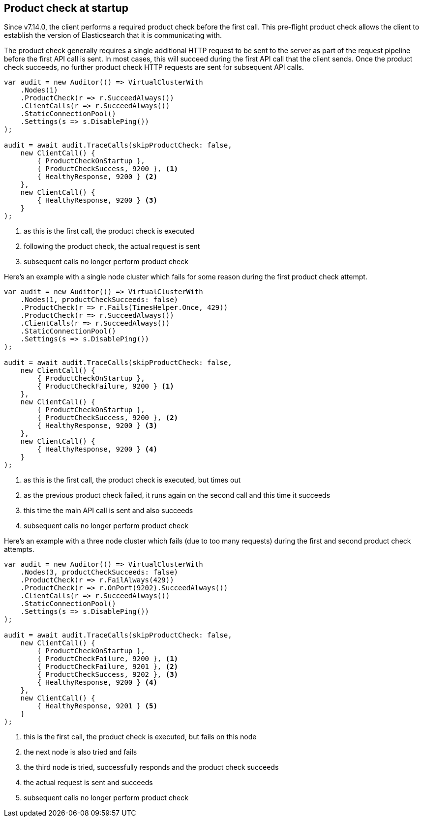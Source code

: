 :ref_current: https://www.elastic.co/guide/en/elasticsearch/reference/7.x

:github: https://github.com/elastic/elasticsearch-net

:nuget: https://www.nuget.org/packages

////
IMPORTANT NOTE
==============
This file has been generated from https://github.com/elastic/elasticsearch-net/tree/7.x/src/Tests/Tests/ClientConcepts/ConnectionPooling/ProductChecking/ProductCheckAtStartup.doc.cs. 
If you wish to submit a PR for any spelling mistakes, typos or grammatical errors for this file,
please modify the original csharp file found at the link and submit the PR with that change. Thanks!
////

[[product-check-at-startup]]
== Product check at startup

Since v7.14.0, the client performs a required product check before the first call.
This pre-flight product check allows the client to establish the version of Elasticsearch that it is communicating with.

The product check generally requires a single additional HTTP request to be sent to the server as part of the request pipeline before
the first API call is sent. In most cases, this will succeed during the first API call that the client sends.
Once the product check succeeds, no further product check HTTP requests are sent for subsequent API calls.

[source,csharp]
----
var audit = new Auditor(() => VirtualClusterWith
    .Nodes(1)
    .ProductCheck(r => r.SucceedAlways())
    .ClientCalls(r => r.SucceedAlways())
    .StaticConnectionPool()
    .Settings(s => s.DisablePing())
);

audit = await audit.TraceCalls(skipProductCheck: false,
    new ClientCall() {
        { ProductCheckOnStartup },
        { ProductCheckSuccess, 9200 }, <1>
        { HealthyResponse, 9200 } <2>
    },
    new ClientCall() {
        { HealthyResponse, 9200 } <3>
    }
);
----
<1> as this is the first call, the product check is executed
<2> following the product check, the actual request is sent
<3> subsequent calls no longer perform product check

Here's an example with a single node cluster which fails for some reason during the first product check attempt. 

[source,csharp]
----
var audit = new Auditor(() => VirtualClusterWith
    .Nodes(1, productCheckSucceeds: false)
    .ProductCheck(r => r.Fails(TimesHelper.Once, 429))
    .ProductCheck(r => r.SucceedAlways())
    .ClientCalls(r => r.SucceedAlways())
    .StaticConnectionPool()
    .Settings(s => s.DisablePing())
);

audit = await audit.TraceCalls(skipProductCheck: false,
    new ClientCall() {
        { ProductCheckOnStartup },
        { ProductCheckFailure, 9200 } <1>
    },
    new ClientCall() {
        { ProductCheckOnStartup },
        { ProductCheckSuccess, 9200 }, <2>
        { HealthyResponse, 9200 } <3>
    },
    new ClientCall() {
        { HealthyResponse, 9200 } <4>
    }
);
----
<1> as this is the first call, the product check is executed, but times out
<2> as the previous product check failed, it runs again on the second call and this time it succeeds
<3> this time the main API call is sent and also succeeds
<4> subsequent calls no longer perform product check

Here's an example with a three node cluster which fails (due to too many requests) during the first and second product check attempts. 

[source,csharp]
----
var audit = new Auditor(() => VirtualClusterWith
    .Nodes(3, productCheckSucceeds: false)
    .ProductCheck(r => r.FailAlways(429))
    .ProductCheck(r => r.OnPort(9202).SucceedAlways())
    .ClientCalls(r => r.SucceedAlways())
    .StaticConnectionPool()
    .Settings(s => s.DisablePing())
);

audit = await audit.TraceCalls(skipProductCheck: false,
    new ClientCall() {
        { ProductCheckOnStartup },
        { ProductCheckFailure, 9200 }, <1>
        { ProductCheckFailure, 9201 }, <2>
        { ProductCheckSuccess, 9202 }, <3>
        { HealthyResponse, 9200 } <4>
    },
    new ClientCall() {
        { HealthyResponse, 9201 } <5>
    }
);
----
<1> this is the first call, the product check is executed, but fails on this node
<2> the next node is also tried and fails
<3> the third node is tried, successfully responds and the product check succeeds
<4> the actual request is sent and succeeds
<5> subsequent calls no longer perform product check


